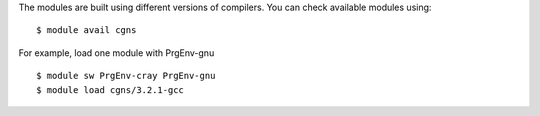 
The modules are built using different versions of compilers. You can check available modules using::

  $ module avail cgns

For example, load one module with PrgEnv-gnu ::

  $ module sw PrgEnv-cray PrgEnv-gnu
  $ module load cgns/3.2.1-gcc


